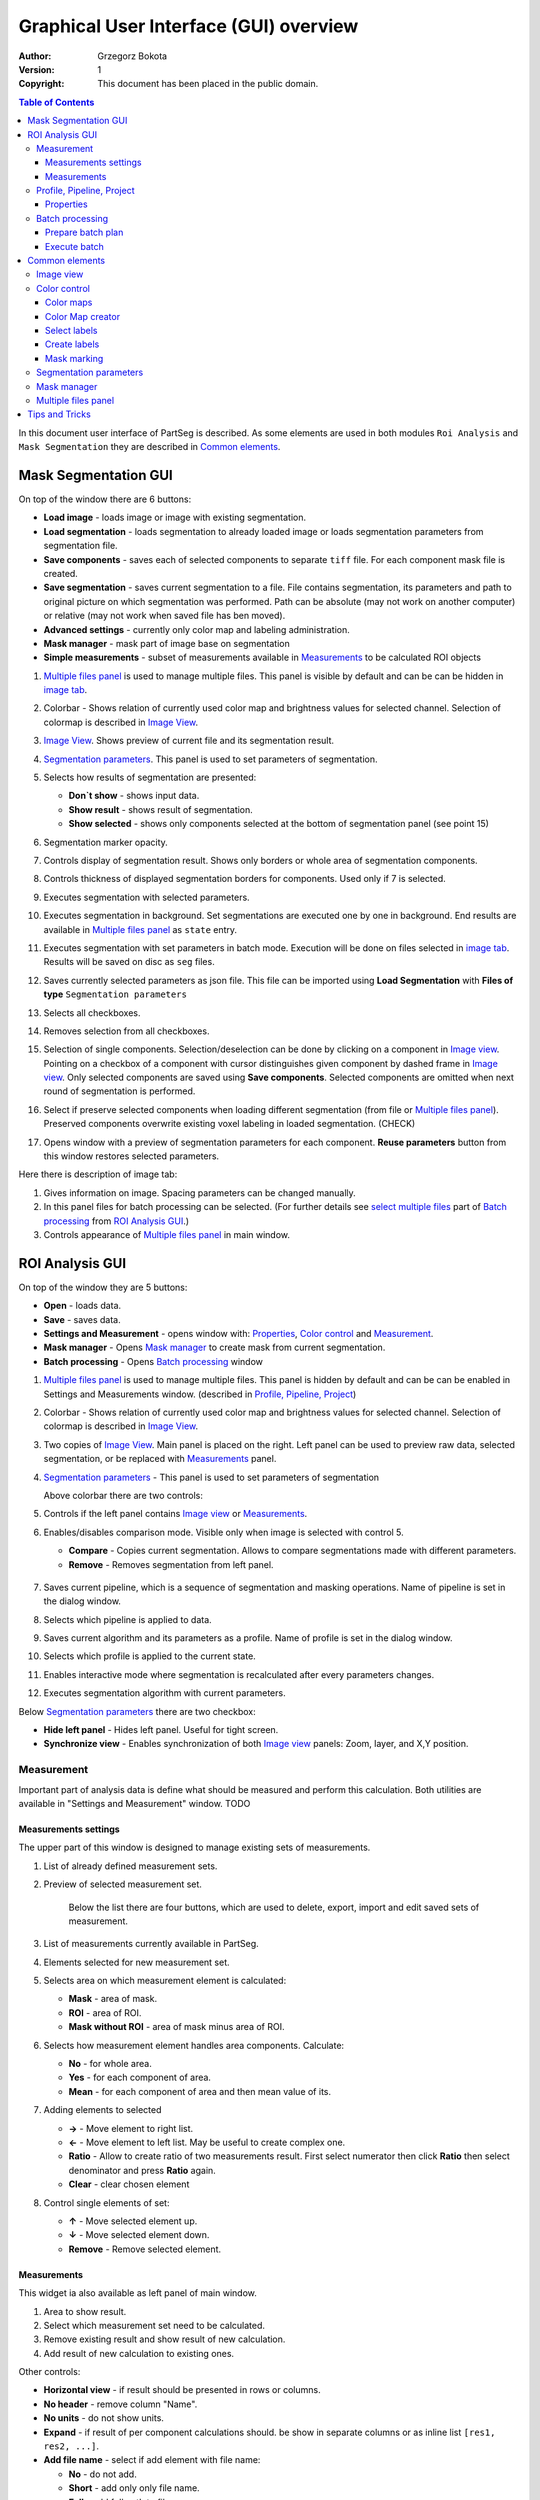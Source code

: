 =======================================
Graphical User Interface (GUI) overview
=======================================

:Author: Grzegorz Bokota
:Version: $Revision: 1 $
:Copyright: This document has been placed in the public domain.

.. contents:: Table of Contents

In this document user interface of PartSeg is described.
As some elements are used in both modules ``Roi Analysis`` and
``Mask Segmentation`` they are described in `Common elements`_.

.. image:: images/launcher.png
   :alt: Selection of program to be launched.

Mask Segmentation GUI
---------------------

.. image::  images/mask_window.png
   :alt: Mask Segmentation GUI.

On top of the window there are 6 buttons:

*  **Load image** - loads image or image with existing segmentation.
*  **Load segmentation** - loads segmentation to already loaded image or loads
   segmentation parameters from segmentation file.
*  **Save components** - saves each of selected components to separate ``tiff`` file.
   For each component mask file is created.
*  **Save segmentation** - saves current segmentation to a file.
   File contains segmentation, its parameters and path to
   original picture on which segmentation was performed.
   Path can be absolute (may not work on another computer) or
   relative (may not work when saved file has ben moved).
*  **Advanced settings** - currently only color map and labeling administration.
*  **Mask manager** - mask part of image base on segmentation
*  **Simple measurements** - subset of measurements available in `Measurements`_ to be calculated ROI objects

1.  `Multiple files panel`_ is used to manage multiple files.
    This panel is visible by default and can be can be hidden in `image tab`_.
2.  Colorbar - Shows relation of currently used color map and
    brightness values for selected channel.
    Selection of colormap is described in `Image View`_.
3.  `Image View`_. Shows preview of current file and its segmentation result.
4.  `Segmentation parameters`_. This panel is used to set parameters of
    segmentation.

    .. image::  images/mask_control_view.png
       :alt: Part above algorithm parameters.

5.  Selects how results of segmentation are presented:

    * **Don`t show** - shows input data.
    * **Show result** - shows result of segmentation.
    * **Show selected** - shows only components selected
      at the bottom of segmentation panel (see point 15)

6.  Segmentation marker opacity.
7.  Controls display of segmentation result.
    Shows only borders or whole area of segmentation components.
8.  Controls thickness of displayed segmentation borders for components.
    Used only if 7 is selected.
9.  Executes segmentation with selected parameters.
10. Executes segmentation in background.
    Set segmentations are executed one by one in background.
    End results are available in
    `Multiple files panel`_ as ``state`` entry.
11. Executes segmentation with set parameters in batch mode.
    Execution will be done on
    files selected in `image tab`_.
    Results will be saved on disc as ``seg`` files.
12. Saves currently selected parameters as json file.
    This file can be imported using **Load Segmentation**
    with **Files of type** ``Segmentation parameters``

    .. image::  images/mask_select_component.png
       :alt: Selection which components are selected properly.

13. Selects all checkboxes.
14. Removes selection from all checkboxes.
15. Selection of single components. Selection/deselection can be done by
    clicking on a component in `Image view`_.
    Pointing on a checkbox of a component with cursor distinguishes
    given component by dashed frame in `Image view`_.
    Only selected components are saved using **Save components**.
    Selected components are omitted when next round of segmentation
    is performed.
16. Select if preserve selected components when loading different segmentation
    (from file or `Multiple files panel`_).
    Preserved components overwrite existing voxel labeling in loaded segmentation.
    (CHECK)
17. Opens window with a preview of segmentation parameters for each component.
    **Reuse parameters** button from this window restores selected parameters.

.. image:: images/mask_segmentation_parameters_preview.png
   :alt: Window to preview parameters of segmentation.


Here there is description of image tab:

.. _image tab:

.. image::  images/mask_window_image.png
   :alt: View on image tab.

1. Gives information on image. Spacing parameters can be changed manually.
2. In this panel files for batch processing can be selected.
   (For further details see `select multiple files`_ part of
   `Batch processing`_ from `ROI Analysis GUI`_.)
3. Controls appearance of `Multiple files panel`_ in main window.

ROI Analysis GUI
----------------

.. image::  images/main_window.png
   :alt: Main Roi Analysis GUI

On top of the window they are 5 buttons:


*   **Open** - loads data.
*   **Save** - saves data.
*   **Settings and Measurement** - opens window with:
    Properties_, `Color control`_ and `Measurement`_.
*   **Mask manager** - Opens `Mask manager`_ to create
    mask from current segmentation.
*   **Batch processing** - Opens `Batch processing`_ window

1.  `Multiple files panel`_ is used to manage multiple files.
    This panel is hidden by default and can be can be enabled in
    Settings and Measurements window.
    (described in `Profile, Pipeline, Project`_)
2.  Colorbar - Shows relation of currently used color map and brightness
    values for selected channel. Selection of colormap
    is described in `Image View`_.
3.  Two copies of `Image View`_. Main panel is placed on the right.
    Left panel can be used to preview raw data, selected segmentation,
    or be replaced with `Measurements`_ panel.
4.  `Segmentation parameters`_ - This panel is used to set parameters of segmentation

    Above colorbar there are two controls:

    .. image::  images/main_window_cmp.png
       :alt: Main Roi Analysis GUI

5. Controls if the left panel contains `Image view`_ or `Measurements`_.
6. Enables/disables comparison mode. Visible only when image is selected with control 5.

   * **Compare** - Copies current segmentation.
     Allows to compare segmentations made with different parameters.
   * **Remove** - Removes segmentation from left panel.

    .. image::  images/main_window_exec.png
       :alt: Main Roi Analysis GUI

7.  Saves current pipeline, which is a sequence of segmentation and masking operations.
    Name of pipeline is set in the dialog window.
8.  Selects which pipeline is applied to data.
9.  Saves current algorithm and its parameters as a profile.
    Name of profile is set in the dialog window.
10. Selects which profile is applied to the current state.
11. Enables interactive mode where segmentation is recalculated after every parameters changes.
12. Executes segmentation algorithm with current parameters.


Below `Segmentation parameters`_ there are two checkbox:

*   **Hide left panel** - Hides left panel. Useful for tight screen.
*   **Synchronize view** - Enables synchronization of both `Image view`_ panels:
    Zoom, layer, and X,Y position.

Measurement
~~~~~~~~~~~
Important part of analysis data is define what should be measured
and perform this calculation. Both utilities are available
in "Settings and Measurement" window.
TODO

Measurements settings
^^^^^^^^^^^^^^^^^^^^^

.. image::  images/measurement_prepare.png
   :alt: View on widget for prepare measurement set

The upper part of this window is designed to manage existing sets of measurements.

1. List of already defined measurement sets.
2. Preview of selected measurement set.

    Below the list there are four buttons, which are used to
    delete, export, import and edit saved sets of measurement.


3. List of measurements currently available in PartSeg.
4. Elements selected for new measurement set.
5. Selects area on which measurement element is calculated:

   * **Mask** - area of mask.
   * **ROI** - area of ROI.
   * **Mask without ROI** - area of mask minus area of ROI.

6. Selects how measurement element handles area components. Calculate:

   * **No** - for whole area.
   * **Yes** - for each component of area.
   * **Mean** - for each component of area and then mean value of its.

7. Adding elements to selected

   *  **→** - Move element to right list.
   *  **←** - Move element to left list. May be useful to create complex one.
   *  **Ratio** - Allow to create ratio of two measurements result.
      First select numerator then click **Ratio** then select denominator
      and press **Ratio** again.
   *  **Clear** - clear chosen element

8. Control single elements of set:

   * **↑** - Move selected element up.
   * **↓** - Move selected element down.
   * **Remove** - Remove selected element.

Measurements
^^^^^^^^^^^^

.. image::  images/measurement_calculate.png
   :alt: View on measurement calculation widget.

This widget ia also available as left panel of main window.

1. Area to show result.
2. Select which measurement set need to be calculated.
3. Remove existing result and show result of new calculation.
4. Add result of new calculation to existing ones.

Other controls:

*  **Horizontal view** - if result should be presented in rows or columns.
*  **No header** - remove column "Name".
*  **No units** - do not show units.
*  **Expand** - if result of per component calculations should.
   be show in separate columns or as inline list ``[res1, res2, ...]``.
*  **Add file name** - select if add element with file name:

   - **No** - do not add.
   - **Short** - add only only file name.
   - **Full** - add full path to file.

*  **Channel** - on which channel calculation should be performed.
*  **Units** - in which units show physical values.

Profile, Pipeline, Project
~~~~~~~~~~~~~~~~~~~~~~~~~~

In PartSeg there are defined three ways for saving segmentation.
The first two are:

*  **Profile** - It is saved parameters of one algorithm.
*  **Pipeline** - It is saved minimal sequence of segmentation
   and mask operation.

Both operation are saved in application but can be managed in
**Properties** tab of **Settings and Measurement** which is describe bellow.

Third option is to save current work as project. Project contains:

*  Raw data image
*  Mask image if present
*  Whole pipeline needed to create current segmentation.
*  All masks and segmentation created in middle steps.

Properties
^^^^^^^^^^

.. image::  images/segmentation_advanced.png
   :alt: View on Properties Tab in Settings and Measurement.

1.  Image spacing with units.
2.  If show Multiple files panel in main window.
3.  List of segmentation profiles.
4.  List of segmentation pipelines.
5.  Preview of selected Profile/pipeline.

Additionally, bellow preview there are 6 buttons.
We think that they are self explanatory with addition that,
when profile is selected two bottom ones are "Delete profile"
and "Rename profile".

Batch processing
~~~~~~~~~~~~~~~~

Prepare batch plan
^^^^^^^^^^^^^^^^^^

.. image::  images/batch_create_plan.png
   :alt: View on Properties Tab in Settings and Measurement.

1. List of already defined bath plan.
   Above buttons allow to manage them.
2. Preview of currently selected plan from saved one.
3. Preview on current edited plan.
4. Add saving operation to plan and selection of root type:

   * **Image** - only image is loaded. As input file can be used any of:

     + image,
     + ROI project,
     + mask project.

     (each component is loaded as separated entry),
   * **Project** - load whole ROI project as it is.
   * **Mask project** - load image with mask. Possible entry:

     + ROI project,
     + mask project.

5. Selection of segmentation profile or pipeline to be add to plan.
6. Selection of measurement set to be add to plan.
7. Preview of already selected pipeline/profile/measurement.
8. Mask creation widget. Mask can hev set name for past reference.
   It has 3 states:

   * Load mask from file:

     |batch_mask_from_file|

     + **Suffix** - add suffix to create file name.
     + **Replace** - use substitution in file name to create mask name.

   * Create mask from segmentation. This is described
     in `Mask manager`_ in `Common elements`_.

     |batch_mask_from_segmentation|

   * Create mask from other masks:

     |batch_mask_from_masks|

     + **Mask sum**
     + **Mask intersection**

Execute batch
^^^^^^^^^^^^^
.. image::  images/batch_select_files.png
   :alt: Wiew on widget for select files to proceed.

.. _select multiple files:

1. Text field with pattern to find files to proceed.
   Pattern matching is in UNIX style.
   More details in https://docs.python.org/3/library/glob.html.
2. Buttons:

   *  **Select files** - select given files.
   *  **Select directory** - use dialog to find base
      directory for pattern search.
      Path to selected directory will be put in 1.
   *  **Find all** - find all files witch match to pattern from 1.
      It show dialog with list of found file for verification:

      |batch_find_files|

   *  **Remove all** - clean file list,
   *  **Remove file** - remove selected one.

3. List of already selected files.

    .. image::  images/batch_execute.png
       :alt: View on Properties Tab in Settings and Measurement.

4.  Select batch plan.
5.  Path to file with saved measurement.
    Use **Save result as** to modify.
6.  Global progress bar. Summ of all tasks.
7.  Progress bar for current task.
8.  Number of workers to be used during batch.
    Can be adjusted during runtime.
9.  Error log. For report double click on entry.
10. Information about tasks status.
11. Launch batch calculation. Before it runs
    window described bellow for check if everything is set correctly.

    .. image::  images/batch_check_ok.png
       :alt: View on Properties Tab in Settings and Measurement.

    1. Default voxel size for images which has no such information in metadata.
       Initial value is from current file from main GUI.
    2. Set prefixes for processing data:

       * Prefix for calculation relative path of processed images
       * Prefix for save elements. Save path is ``save_prefix + relative_path``

    3. Settings for measurement save location and sheet
    4. Information if PartSeg can find all needed data for each entry.
       Bellow image show view on version with errors.

   .. image::  images/batch_check_bad.png
      :alt: View on Properties Tab in Settings and Measurement.

Common elements
---------------
In this section there are described elements which are
common for "ROI Analysis GUI" and "Mask Segmentation GUI".

Image view
~~~~~~~~~~

Zoom of image can be also changed by Ctrl+Mouse scroll.

.. image::  images/image_view.png
   :alt: Image view widget.

1.  Reset Zoom.
2.  Change to 3D rendering.
3.  Channel view control. Only Channels with selected checkbox
    are visible. `Color map`_ for current channel
    can be selected when click in triangle in upper right corner
    |channel_select|. This triangle is visible when mouse is over widget.
4.  Mark segmentation only by borders or by masking whole area.
5.  Set opacity of segmentation marking.
6.  Mark mask visible.
7.  Control which layer is visible.
    If image contains time data, then similar
    slider will be visible on left part of image.

In `Mask Segmentation GUI`_ elements 5 and 6 are place above
Algorithm Parameters part.

.. image::  images/range_control.png
   :alt: Image view widget.

1.  Set boundaries for minimum maximum brightness for given channel.
2.  Use boundaries for presenting current channel.
    If is checked then lock is present right to checkbox |fixed_range|.
3.  Use filter (Median or gauss) for presenting current channel.
    If different to *No* then proper symbol is present right to checkbox |filter|.
4. Translate brightness with gamma. If different than 1 then proper symbol is present right to checkbox |gamma|.

Color control
~~~~~~~~~~~~~

PartSeg give user option to use custom colormap
to adjust parameters of intensity presentation.
For multichannel image PartSeg use maximum projection
to calculate final view.

Also segmentation labels can be adjusted.
If more labels is need than is defined then
they are defined in cyclic way.


Here we describe widget used for control this elements.

Color maps
^^^^^^^^^^
.. _Color map:

.. image:: images/colormap_list.png
   :alt: View on list of color maps


*  Only color maps with checked checkbox are available to select in
   `Image View`_ controls aaa
*  Only custom created color maps can be deleted with a |delete| button.
*  Some of existing color maps (all custom) can be used as a base to
   creation of a new color map using |edit| button.

Color Map creator
^^^^^^^^^^^^^^^^^
.. image:: images/create_colormap.png
   :alt: View on color map creator widget.

After selection of a new color, double click on the bottom bar to create position marker.

Markers can be moved by drag and drop or removed by double click.
Colors between markers are created with linear interpolation.

Select labels
^^^^^^^^^^^^^
.. image:: images/label_list.png
   :alt: View of the list of label coloring

In this tab User can select coloring scheme of segmentation components labels .

*  Current scheme is choosen with radio button (|radio_button|) on the left.
*  Custom schemes can be deleted with |delete| button.
*  New scheme can be defined based on old one using |edit| button.

Create labels
^^^^^^^^^^^^^
.. image:: images/create_labels.png
   :alt: View on labels map creator widget.

After selection of a new color use **Add color** button.
Color order can be changed by drag and drop.

Mask marking
^^^^^^^^^^^^
.. image:: images/color_mask_marking.png
   :alt: Select color and opacity of mask marking.

After selection of color use **Change mask color** button to confirm.
Mask marker opacity can be changed with a spin box in lower right corner.


Segmentation parameters
~~~~~~~~~~~~~~~~~~~~~~~
In this widget User can choose segmentation parameters.

.. image:: images/algorithm_settings.png
   :alt: Algorithm settings

1. Drop down list on which user can select segmentation method.
2. Parameters settings.
3. Additional information produced by algorithm (e.g. information on used threshold, components sizes etc.).

Mask manager
~~~~~~~~~~~~
This widget/dialog allows to set parameters of transferring
of current segmentation into a new mask.

.. image:: images/mask_manager.png
   :alt: Mask Manager

1. Select to use dilation (2d or 3d) with set
   radius in pixels. If dilation is in 3d then radius in z plane is calculated
   base on image spacing. Negative values of radius will reduce mask size.
2. Select to fill up holes in a current segmentation. Holes are parts of background, which
   are not connected (in 2d or 3d - depends on selection) to a border of image.
   If Maximum size is set to -1 then all holes will be closed.
3. **Save components** allows to create a new mask made of multiple components present in current segmentation.
   **Clip to previous mask** option is useful when using positive radius in Dilate mask
   and want to fit it in previously defined mask.
4. Creates mask based on negative of current selection (disables **Save comnponents** option).
5. Shows calculated dilation radius in x, y, z for current image.
6. Undo of last masking operation.
7. Creates new mask or draws back to previously undone one.
8. Clean redo history. (CHECK)
9. Take mask creation parameters from next mask and set in interface. (CHECK)

Multiple files panel
~~~~~~~~~~~~~~~~~~~~~
This widget enables to work on multiple files without need
to reload them from disc.

Each file is presented in the list as a raw image and multiple states created by user.
Each state represents segmentation done with different parameters.

.. image:: images/multiple_files_widget.png
   :alt: Multiple files panel

1.  List of opened files and created states.
2.  Saves current image state. Each stated can be reloaded by double click.
3.  Loads multiple files to PartSeg.
4.  Removes saved state.
5.  Enables to set custom names for saved states.

Tips and Tricks
---------------

In order to run selected module without PartSeg Launcher
create PartSeg_exec shortcut, next open its Properties and add proper
argument at the end of access path.
For ROI Analysis add ``roi_analysis`` and for
Mask Segmentation add ``mask_segmentation``.
See image below showing shortcut Properties for ROI Analysis.

.. image:: images/shortcut.png
   :alt: Example of shortcut to specified subprogram


.. |delete| image:: images/delete.png
.. |edit| image:: images/edit.png
.. |radio_button| image:: images/radio_button.png
.. |channel_select| image:: images/channel_select.png
.. |fixed_range| image:: images/fixed_range.png
.. |filter| image:: images/gauss.png
.. |gamma| image:: images/gamma.png
.. |batch_mask_from_file| image::  images/batch_mask_from_file.png
   :alt: Load mask from file.
.. |batch_mask_from_segmentation| image::  images/batch_mask_from_segmentation.png
   :alt: Load mask from file.
.. |batch_mask_from_masks| image::  images/batch_mask_from_masks.png
   :alt: Load mask from file.
.. |batch_find_files| image:: images/batch_find_files.png
